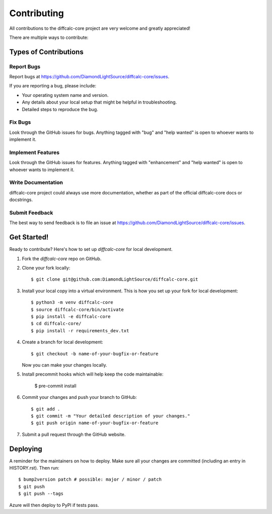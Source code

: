 .. highlight:: shell

============
Contributing
============

All contributions to the diffcalc-core project are very welcome and greatly appreciated!

There are multiple ways to contribute:

Types of Contributions
----------------------

Report Bugs
~~~~~~~~~~~

Report bugs at https://github.com/DiamondLightSource/diffcalc-core/issues.

If you are reporting a bug, please include:

* Your operating system name and version.
* Any details about your local setup that might be helpful in troubleshooting.
* Detailed steps to reproduce the bug.

Fix Bugs
~~~~~~~~

Look through the GitHub issues for bugs. Anything tagged with "bug" and "help
wanted" is open to whoever wants to implement it.

Implement Features
~~~~~~~~~~~~~~~~~~

Look through the GitHub issues for features. Anything tagged with "enhancement"
and "help wanted" is open to whoever wants to implement it.

Write Documentation
~~~~~~~~~~~~~~~~~~~

diffcalc-core project could always use more documentation, whether as part of the
official diffcalc-core docs or docstrings.

Submit Feedback
~~~~~~~~~~~~~~~

The best way to send feedback is to file an issue at https://github.com/DiamondLightSource/diffcalc-core/issues.

Get Started!
------------

Ready to contribute? Here's how to set up `diffcalc-core` for local development.

1. Fork the `diffcalc-core` repo on GitHub.

2. Clone your fork locally::

    $ git clone git@github.com:DiamondLightSource/diffcalc-core.git

3. Install your local copy into a virtual environment. This is how you set up your fork for local development::

    $ python3 -m venv diffcalc-core
    $ source diffcalc-core/bin/activate
    $ pip install -e diffcalc-core
    $ cd diffcalc-core/
    $ pip install -r requirements_dev.txt

4. Create a branch for local development::

    $ git checkout -b name-of-your-bugfix-or-feature

   Now you can make your changes locally.

5. Install precommit hooks which will help keep the code maintainable:

    $ pre-commit install

6. Commit your changes and push your branch to GitHub::

    $ git add .
    $ git commit -m "Your detailed description of your changes."
    $ git push origin name-of-your-bugfix-or-feature

7. Submit a pull request through the GitHub website.

Deploying
---------

A reminder for the maintainers on how to deploy.
Make sure all your changes are committed (including an entry in HISTORY.rst).
Then run::

$ bump2version patch # possible: major / minor / patch
$ git push
$ git push --tags

Azure will then deploy to PyPI if tests pass.
